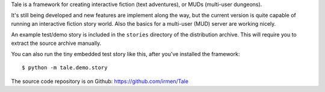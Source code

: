 Tale is a framework for creating interactive fiction (text adventures), or MUDs (multi-user dungeons).

It's still being developed and new features are implement along the way,
but the current version is quite capable of running an interactive fiction story world.
Also the basics for a multi-user (MUD) server are working nicely.

An example test/demo story is included in the ``stories`` directory of the distribution archive.
This will require you to extract the source archive manually.

You can also run the tiny embedded test story like this, after you've installed the framework::

    $ python -m tale.demo.story

The source code repository is on Github: https://github.com/irmen/Tale


